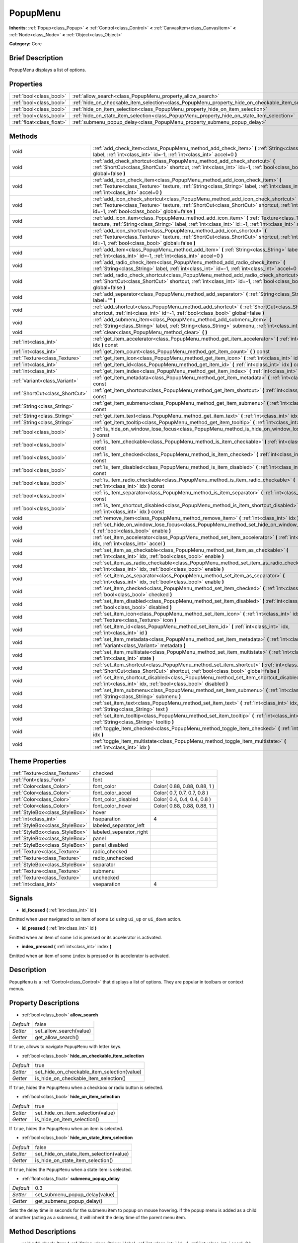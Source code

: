 .. Generated automatically by doc/tools/makerst.py in Godot's source tree.
.. DO NOT EDIT THIS FILE, but the PopupMenu.xml source instead.
.. The source is found in doc/classes or modules/<name>/doc_classes.

.. _class_PopupMenu:

PopupMenu
=========

**Inherits:** :ref:`Popup<class_Popup>` **<** :ref:`Control<class_Control>` **<** :ref:`CanvasItem<class_CanvasItem>` **<** :ref:`Node<class_Node>` **<** :ref:`Object<class_Object>`

**Category:** Core

Brief Description
-----------------

PopupMenu displays a list of options.

Properties
----------

+---------------------------+----------------------------------------------------------------------------------------------------+-------+
| :ref:`bool<class_bool>`   | :ref:`allow_search<class_PopupMenu_property_allow_search>`                                         | false |
+---------------------------+----------------------------------------------------------------------------------------------------+-------+
| :ref:`bool<class_bool>`   | :ref:`hide_on_checkable_item_selection<class_PopupMenu_property_hide_on_checkable_item_selection>` | true  |
+---------------------------+----------------------------------------------------------------------------------------------------+-------+
| :ref:`bool<class_bool>`   | :ref:`hide_on_item_selection<class_PopupMenu_property_hide_on_item_selection>`                     | true  |
+---------------------------+----------------------------------------------------------------------------------------------------+-------+
| :ref:`bool<class_bool>`   | :ref:`hide_on_state_item_selection<class_PopupMenu_property_hide_on_state_item_selection>`         | false |
+---------------------------+----------------------------------------------------------------------------------------------------+-------+
| :ref:`float<class_float>` | :ref:`submenu_popup_delay<class_PopupMenu_property_submenu_popup_delay>`                           | 0.3   |
+---------------------------+----------------------------------------------------------------------------------------------------+-------+

Methods
-------

+---------------------------------+-----------------------------------------------------------------------------------------------------------------------------------------------------------------------------------------------------------------------------------------------+
| void                            | :ref:`add_check_item<class_PopupMenu_method_add_check_item>` **(** :ref:`String<class_String>` label, :ref:`int<class_int>` id=-1, :ref:`int<class_int>` accel=0 **)**                                                                        |
+---------------------------------+-----------------------------------------------------------------------------------------------------------------------------------------------------------------------------------------------------------------------------------------------+
| void                            | :ref:`add_check_shortcut<class_PopupMenu_method_add_check_shortcut>` **(** :ref:`ShortCut<class_ShortCut>` shortcut, :ref:`int<class_int>` id=-1, :ref:`bool<class_bool>` global=false **)**                                                  |
+---------------------------------+-----------------------------------------------------------------------------------------------------------------------------------------------------------------------------------------------------------------------------------------------+
| void                            | :ref:`add_icon_check_item<class_PopupMenu_method_add_icon_check_item>` **(** :ref:`Texture<class_Texture>` texture, :ref:`String<class_String>` label, :ref:`int<class_int>` id=-1, :ref:`int<class_int>` accel=0 **)**                       |
+---------------------------------+-----------------------------------------------------------------------------------------------------------------------------------------------------------------------------------------------------------------------------------------------+
| void                            | :ref:`add_icon_check_shortcut<class_PopupMenu_method_add_icon_check_shortcut>` **(** :ref:`Texture<class_Texture>` texture, :ref:`ShortCut<class_ShortCut>` shortcut, :ref:`int<class_int>` id=-1, :ref:`bool<class_bool>` global=false **)** |
+---------------------------------+-----------------------------------------------------------------------------------------------------------------------------------------------------------------------------------------------------------------------------------------------+
| void                            | :ref:`add_icon_item<class_PopupMenu_method_add_icon_item>` **(** :ref:`Texture<class_Texture>` texture, :ref:`String<class_String>` label, :ref:`int<class_int>` id=-1, :ref:`int<class_int>` accel=0 **)**                                   |
+---------------------------------+-----------------------------------------------------------------------------------------------------------------------------------------------------------------------------------------------------------------------------------------------+
| void                            | :ref:`add_icon_shortcut<class_PopupMenu_method_add_icon_shortcut>` **(** :ref:`Texture<class_Texture>` texture, :ref:`ShortCut<class_ShortCut>` shortcut, :ref:`int<class_int>` id=-1, :ref:`bool<class_bool>` global=false **)**             |
+---------------------------------+-----------------------------------------------------------------------------------------------------------------------------------------------------------------------------------------------------------------------------------------------+
| void                            | :ref:`add_item<class_PopupMenu_method_add_item>` **(** :ref:`String<class_String>` label, :ref:`int<class_int>` id=-1, :ref:`int<class_int>` accel=0 **)**                                                                                    |
+---------------------------------+-----------------------------------------------------------------------------------------------------------------------------------------------------------------------------------------------------------------------------------------------+
| void                            | :ref:`add_radio_check_item<class_PopupMenu_method_add_radio_check_item>` **(** :ref:`String<class_String>` label, :ref:`int<class_int>` id=-1, :ref:`int<class_int>` accel=0 **)**                                                            |
+---------------------------------+-----------------------------------------------------------------------------------------------------------------------------------------------------------------------------------------------------------------------------------------------+
| void                            | :ref:`add_radio_check_shortcut<class_PopupMenu_method_add_radio_check_shortcut>` **(** :ref:`ShortCut<class_ShortCut>` shortcut, :ref:`int<class_int>` id=-1, :ref:`bool<class_bool>` global=false **)**                                      |
+---------------------------------+-----------------------------------------------------------------------------------------------------------------------------------------------------------------------------------------------------------------------------------------------+
| void                            | :ref:`add_separator<class_PopupMenu_method_add_separator>` **(** :ref:`String<class_String>` label="" **)**                                                                                                                                   |
+---------------------------------+-----------------------------------------------------------------------------------------------------------------------------------------------------------------------------------------------------------------------------------------------+
| void                            | :ref:`add_shortcut<class_PopupMenu_method_add_shortcut>` **(** :ref:`ShortCut<class_ShortCut>` shortcut, :ref:`int<class_int>` id=-1, :ref:`bool<class_bool>` global=false **)**                                                              |
+---------------------------------+-----------------------------------------------------------------------------------------------------------------------------------------------------------------------------------------------------------------------------------------------+
| void                            | :ref:`add_submenu_item<class_PopupMenu_method_add_submenu_item>` **(** :ref:`String<class_String>` label, :ref:`String<class_String>` submenu, :ref:`int<class_int>` id=-1 **)**                                                              |
+---------------------------------+-----------------------------------------------------------------------------------------------------------------------------------------------------------------------------------------------------------------------------------------------+
| void                            | :ref:`clear<class_PopupMenu_method_clear>` **(** **)**                                                                                                                                                                                        |
+---------------------------------+-----------------------------------------------------------------------------------------------------------------------------------------------------------------------------------------------------------------------------------------------+
| :ref:`int<class_int>`           | :ref:`get_item_accelerator<class_PopupMenu_method_get_item_accelerator>` **(** :ref:`int<class_int>` idx **)** const                                                                                                                          |
+---------------------------------+-----------------------------------------------------------------------------------------------------------------------------------------------------------------------------------------------------------------------------------------------+
| :ref:`int<class_int>`           | :ref:`get_item_count<class_PopupMenu_method_get_item_count>` **(** **)** const                                                                                                                                                                |
+---------------------------------+-----------------------------------------------------------------------------------------------------------------------------------------------------------------------------------------------------------------------------------------------+
| :ref:`Texture<class_Texture>`   | :ref:`get_item_icon<class_PopupMenu_method_get_item_icon>` **(** :ref:`int<class_int>` idx **)** const                                                                                                                                        |
+---------------------------------+-----------------------------------------------------------------------------------------------------------------------------------------------------------------------------------------------------------------------------------------------+
| :ref:`int<class_int>`           | :ref:`get_item_id<class_PopupMenu_method_get_item_id>` **(** :ref:`int<class_int>` idx **)** const                                                                                                                                            |
+---------------------------------+-----------------------------------------------------------------------------------------------------------------------------------------------------------------------------------------------------------------------------------------------+
| :ref:`int<class_int>`           | :ref:`get_item_index<class_PopupMenu_method_get_item_index>` **(** :ref:`int<class_int>` id **)** const                                                                                                                                       |
+---------------------------------+-----------------------------------------------------------------------------------------------------------------------------------------------------------------------------------------------------------------------------------------------+
| :ref:`Variant<class_Variant>`   | :ref:`get_item_metadata<class_PopupMenu_method_get_item_metadata>` **(** :ref:`int<class_int>` idx **)** const                                                                                                                                |
+---------------------------------+-----------------------------------------------------------------------------------------------------------------------------------------------------------------------------------------------------------------------------------------------+
| :ref:`ShortCut<class_ShortCut>` | :ref:`get_item_shortcut<class_PopupMenu_method_get_item_shortcut>` **(** :ref:`int<class_int>` idx **)** const                                                                                                                                |
+---------------------------------+-----------------------------------------------------------------------------------------------------------------------------------------------------------------------------------------------------------------------------------------------+
| :ref:`String<class_String>`     | :ref:`get_item_submenu<class_PopupMenu_method_get_item_submenu>` **(** :ref:`int<class_int>` idx **)** const                                                                                                                                  |
+---------------------------------+-----------------------------------------------------------------------------------------------------------------------------------------------------------------------------------------------------------------------------------------------+
| :ref:`String<class_String>`     | :ref:`get_item_text<class_PopupMenu_method_get_item_text>` **(** :ref:`int<class_int>` idx **)** const                                                                                                                                        |
+---------------------------------+-----------------------------------------------------------------------------------------------------------------------------------------------------------------------------------------------------------------------------------------------+
| :ref:`String<class_String>`     | :ref:`get_item_tooltip<class_PopupMenu_method_get_item_tooltip>` **(** :ref:`int<class_int>` idx **)** const                                                                                                                                  |
+---------------------------------+-----------------------------------------------------------------------------------------------------------------------------------------------------------------------------------------------------------------------------------------------+
| :ref:`bool<class_bool>`         | :ref:`is_hide_on_window_lose_focus<class_PopupMenu_method_is_hide_on_window_lose_focus>` **(** **)** const                                                                                                                                    |
+---------------------------------+-----------------------------------------------------------------------------------------------------------------------------------------------------------------------------------------------------------------------------------------------+
| :ref:`bool<class_bool>`         | :ref:`is_item_checkable<class_PopupMenu_method_is_item_checkable>` **(** :ref:`int<class_int>` idx **)** const                                                                                                                                |
+---------------------------------+-----------------------------------------------------------------------------------------------------------------------------------------------------------------------------------------------------------------------------------------------+
| :ref:`bool<class_bool>`         | :ref:`is_item_checked<class_PopupMenu_method_is_item_checked>` **(** :ref:`int<class_int>` idx **)** const                                                                                                                                    |
+---------------------------------+-----------------------------------------------------------------------------------------------------------------------------------------------------------------------------------------------------------------------------------------------+
| :ref:`bool<class_bool>`         | :ref:`is_item_disabled<class_PopupMenu_method_is_item_disabled>` **(** :ref:`int<class_int>` idx **)** const                                                                                                                                  |
+---------------------------------+-----------------------------------------------------------------------------------------------------------------------------------------------------------------------------------------------------------------------------------------------+
| :ref:`bool<class_bool>`         | :ref:`is_item_radio_checkable<class_PopupMenu_method_is_item_radio_checkable>` **(** :ref:`int<class_int>` idx **)** const                                                                                                                    |
+---------------------------------+-----------------------------------------------------------------------------------------------------------------------------------------------------------------------------------------------------------------------------------------------+
| :ref:`bool<class_bool>`         | :ref:`is_item_separator<class_PopupMenu_method_is_item_separator>` **(** :ref:`int<class_int>` idx **)** const                                                                                                                                |
+---------------------------------+-----------------------------------------------------------------------------------------------------------------------------------------------------------------------------------------------------------------------------------------------+
| :ref:`bool<class_bool>`         | :ref:`is_item_shortcut_disabled<class_PopupMenu_method_is_item_shortcut_disabled>` **(** :ref:`int<class_int>` idx **)** const                                                                                                                |
+---------------------------------+-----------------------------------------------------------------------------------------------------------------------------------------------------------------------------------------------------------------------------------------------+
| void                            | :ref:`remove_item<class_PopupMenu_method_remove_item>` **(** :ref:`int<class_int>` idx **)**                                                                                                                                                  |
+---------------------------------+-----------------------------------------------------------------------------------------------------------------------------------------------------------------------------------------------------------------------------------------------+
| void                            | :ref:`set_hide_on_window_lose_focus<class_PopupMenu_method_set_hide_on_window_lose_focus>` **(** :ref:`bool<class_bool>` enable **)**                                                                                                         |
+---------------------------------+-----------------------------------------------------------------------------------------------------------------------------------------------------------------------------------------------------------------------------------------------+
| void                            | :ref:`set_item_accelerator<class_PopupMenu_method_set_item_accelerator>` **(** :ref:`int<class_int>` idx, :ref:`int<class_int>` accel **)**                                                                                                   |
+---------------------------------+-----------------------------------------------------------------------------------------------------------------------------------------------------------------------------------------------------------------------------------------------+
| void                            | :ref:`set_item_as_checkable<class_PopupMenu_method_set_item_as_checkable>` **(** :ref:`int<class_int>` idx, :ref:`bool<class_bool>` enable **)**                                                                                              |
+---------------------------------+-----------------------------------------------------------------------------------------------------------------------------------------------------------------------------------------------------------------------------------------------+
| void                            | :ref:`set_item_as_radio_checkable<class_PopupMenu_method_set_item_as_radio_checkable>` **(** :ref:`int<class_int>` idx, :ref:`bool<class_bool>` enable **)**                                                                                  |
+---------------------------------+-----------------------------------------------------------------------------------------------------------------------------------------------------------------------------------------------------------------------------------------------+
| void                            | :ref:`set_item_as_separator<class_PopupMenu_method_set_item_as_separator>` **(** :ref:`int<class_int>` idx, :ref:`bool<class_bool>` enable **)**                                                                                              |
+---------------------------------+-----------------------------------------------------------------------------------------------------------------------------------------------------------------------------------------------------------------------------------------------+
| void                            | :ref:`set_item_checked<class_PopupMenu_method_set_item_checked>` **(** :ref:`int<class_int>` idx, :ref:`bool<class_bool>` checked **)**                                                                                                       |
+---------------------------------+-----------------------------------------------------------------------------------------------------------------------------------------------------------------------------------------------------------------------------------------------+
| void                            | :ref:`set_item_disabled<class_PopupMenu_method_set_item_disabled>` **(** :ref:`int<class_int>` idx, :ref:`bool<class_bool>` disabled **)**                                                                                                    |
+---------------------------------+-----------------------------------------------------------------------------------------------------------------------------------------------------------------------------------------------------------------------------------------------+
| void                            | :ref:`set_item_icon<class_PopupMenu_method_set_item_icon>` **(** :ref:`int<class_int>` idx, :ref:`Texture<class_Texture>` icon **)**                                                                                                          |
+---------------------------------+-----------------------------------------------------------------------------------------------------------------------------------------------------------------------------------------------------------------------------------------------+
| void                            | :ref:`set_item_id<class_PopupMenu_method_set_item_id>` **(** :ref:`int<class_int>` idx, :ref:`int<class_int>` id **)**                                                                                                                        |
+---------------------------------+-----------------------------------------------------------------------------------------------------------------------------------------------------------------------------------------------------------------------------------------------+
| void                            | :ref:`set_item_metadata<class_PopupMenu_method_set_item_metadata>` **(** :ref:`int<class_int>` idx, :ref:`Variant<class_Variant>` metadata **)**                                                                                              |
+---------------------------------+-----------------------------------------------------------------------------------------------------------------------------------------------------------------------------------------------------------------------------------------------+
| void                            | :ref:`set_item_multistate<class_PopupMenu_method_set_item_multistate>` **(** :ref:`int<class_int>` idx, :ref:`int<class_int>` state **)**                                                                                                     |
+---------------------------------+-----------------------------------------------------------------------------------------------------------------------------------------------------------------------------------------------------------------------------------------------+
| void                            | :ref:`set_item_shortcut<class_PopupMenu_method_set_item_shortcut>` **(** :ref:`int<class_int>` idx, :ref:`ShortCut<class_ShortCut>` shortcut, :ref:`bool<class_bool>` global=false **)**                                                      |
+---------------------------------+-----------------------------------------------------------------------------------------------------------------------------------------------------------------------------------------------------------------------------------------------+
| void                            | :ref:`set_item_shortcut_disabled<class_PopupMenu_method_set_item_shortcut_disabled>` **(** :ref:`int<class_int>` idx, :ref:`bool<class_bool>` disabled **)**                                                                                  |
+---------------------------------+-----------------------------------------------------------------------------------------------------------------------------------------------------------------------------------------------------------------------------------------------+
| void                            | :ref:`set_item_submenu<class_PopupMenu_method_set_item_submenu>` **(** :ref:`int<class_int>` idx, :ref:`String<class_String>` submenu **)**                                                                                                   |
+---------------------------------+-----------------------------------------------------------------------------------------------------------------------------------------------------------------------------------------------------------------------------------------------+
| void                            | :ref:`set_item_text<class_PopupMenu_method_set_item_text>` **(** :ref:`int<class_int>` idx, :ref:`String<class_String>` text **)**                                                                                                            |
+---------------------------------+-----------------------------------------------------------------------------------------------------------------------------------------------------------------------------------------------------------------------------------------------+
| void                            | :ref:`set_item_tooltip<class_PopupMenu_method_set_item_tooltip>` **(** :ref:`int<class_int>` idx, :ref:`String<class_String>` tooltip **)**                                                                                                   |
+---------------------------------+-----------------------------------------------------------------------------------------------------------------------------------------------------------------------------------------------------------------------------------------------+
| void                            | :ref:`toggle_item_checked<class_PopupMenu_method_toggle_item_checked>` **(** :ref:`int<class_int>` idx **)**                                                                                                                                  |
+---------------------------------+-----------------------------------------------------------------------------------------------------------------------------------------------------------------------------------------------------------------------------------------------+
| void                            | :ref:`toggle_item_multistate<class_PopupMenu_method_toggle_item_multistate>` **(** :ref:`int<class_int>` idx **)**                                                                                                                            |
+---------------------------------+-----------------------------------------------------------------------------------------------------------------------------------------------------------------------------------------------------------------------------------------------+

Theme Properties
----------------

+---------------------------------+-------------------------+------------------------------+
| :ref:`Texture<class_Texture>`   | checked                 |                              |
+---------------------------------+-------------------------+------------------------------+
| :ref:`Font<class_Font>`         | font                    |                              |
+---------------------------------+-------------------------+------------------------------+
| :ref:`Color<class_Color>`       | font_color              | Color( 0.88, 0.88, 0.88, 1 ) |
+---------------------------------+-------------------------+------------------------------+
| :ref:`Color<class_Color>`       | font_color_accel        | Color( 0.7, 0.7, 0.7, 0.8 )  |
+---------------------------------+-------------------------+------------------------------+
| :ref:`Color<class_Color>`       | font_color_disabled     | Color( 0.4, 0.4, 0.4, 0.8 )  |
+---------------------------------+-------------------------+------------------------------+
| :ref:`Color<class_Color>`       | font_color_hover        | Color( 0.88, 0.88, 0.88, 1 ) |
+---------------------------------+-------------------------+------------------------------+
| :ref:`StyleBox<class_StyleBox>` | hover                   |                              |
+---------------------------------+-------------------------+------------------------------+
| :ref:`int<class_int>`           | hseparation             | 4                            |
+---------------------------------+-------------------------+------------------------------+
| :ref:`StyleBox<class_StyleBox>` | labeled_separator_left  |                              |
+---------------------------------+-------------------------+------------------------------+
| :ref:`StyleBox<class_StyleBox>` | labeled_separator_right |                              |
+---------------------------------+-------------------------+------------------------------+
| :ref:`StyleBox<class_StyleBox>` | panel                   |                              |
+---------------------------------+-------------------------+------------------------------+
| :ref:`StyleBox<class_StyleBox>` | panel_disabled          |                              |
+---------------------------------+-------------------------+------------------------------+
| :ref:`Texture<class_Texture>`   | radio_checked           |                              |
+---------------------------------+-------------------------+------------------------------+
| :ref:`Texture<class_Texture>`   | radio_unchecked         |                              |
+---------------------------------+-------------------------+------------------------------+
| :ref:`StyleBox<class_StyleBox>` | separator               |                              |
+---------------------------------+-------------------------+------------------------------+
| :ref:`Texture<class_Texture>`   | submenu                 |                              |
+---------------------------------+-------------------------+------------------------------+
| :ref:`Texture<class_Texture>`   | unchecked               |                              |
+---------------------------------+-------------------------+------------------------------+
| :ref:`int<class_int>`           | vseparation             | 4                            |
+---------------------------------+-------------------------+------------------------------+

Signals
-------

.. _class_PopupMenu_signal_id_focused:

- **id_focused** **(** :ref:`int<class_int>` id **)**

Emitted when user navigated to an item of some ``id`` using ``ui_up`` or ``ui_down`` action.

.. _class_PopupMenu_signal_id_pressed:

- **id_pressed** **(** :ref:`int<class_int>` id **)**

Emitted when an item of some ``id`` is pressed or its accelerator is activated.

.. _class_PopupMenu_signal_index_pressed:

- **index_pressed** **(** :ref:`int<class_int>` index **)**

Emitted when an item of some ``index`` is pressed or its accelerator is activated.

Description
-----------

``PopupMenu`` is a :ref:`Control<class_Control>` that displays a list of options. They are popular in toolbars or context menus.

Property Descriptions
---------------------

.. _class_PopupMenu_property_allow_search:

- :ref:`bool<class_bool>` **allow_search**

+-----------+-------------------------+
| *Default* | false                   |
+-----------+-------------------------+
| *Setter*  | set_allow_search(value) |
+-----------+-------------------------+
| *Getter*  | get_allow_search()      |
+-----------+-------------------------+

If ``true``, allows to navigate ``PopupMenu`` with letter keys.

.. _class_PopupMenu_property_hide_on_checkable_item_selection:

- :ref:`bool<class_bool>` **hide_on_checkable_item_selection**

+-----------+---------------------------------------------+
| *Default* | true                                        |
+-----------+---------------------------------------------+
| *Setter*  | set_hide_on_checkable_item_selection(value) |
+-----------+---------------------------------------------+
| *Getter*  | is_hide_on_checkable_item_selection()       |
+-----------+---------------------------------------------+

If ``true``, hides the ``PopupMenu`` when a checkbox or radio button is selected.

.. _class_PopupMenu_property_hide_on_item_selection:

- :ref:`bool<class_bool>` **hide_on_item_selection**

+-----------+-----------------------------------+
| *Default* | true                              |
+-----------+-----------------------------------+
| *Setter*  | set_hide_on_item_selection(value) |
+-----------+-----------------------------------+
| *Getter*  | is_hide_on_item_selection()       |
+-----------+-----------------------------------+

If ``true``, hides the ``PopupMenu`` when an item is selected.

.. _class_PopupMenu_property_hide_on_state_item_selection:

- :ref:`bool<class_bool>` **hide_on_state_item_selection**

+-----------+-----------------------------------------+
| *Default* | false                                   |
+-----------+-----------------------------------------+
| *Setter*  | set_hide_on_state_item_selection(value) |
+-----------+-----------------------------------------+
| *Getter*  | is_hide_on_state_item_selection()       |
+-----------+-----------------------------------------+

If ``true``, hides the ``PopupMenu`` when a state item is selected.

.. _class_PopupMenu_property_submenu_popup_delay:

- :ref:`float<class_float>` **submenu_popup_delay**

+-----------+--------------------------------+
| *Default* | 0.3                            |
+-----------+--------------------------------+
| *Setter*  | set_submenu_popup_delay(value) |
+-----------+--------------------------------+
| *Getter*  | get_submenu_popup_delay()      |
+-----------+--------------------------------+

Sets the delay time in seconds for the submenu item to popup on mouse hovering. If the popup menu is added as a child of another (acting as a submenu), it will inherit the delay time of the parent menu item.

Method Descriptions
-------------------

.. _class_PopupMenu_method_add_check_item:

- void **add_check_item** **(** :ref:`String<class_String>` label, :ref:`int<class_int>` id=-1, :ref:`int<class_int>` accel=0 **)**

Adds a new checkable item with text ``label``.

An ``id`` can optionally be provided, as well as an accelerator (``accel``). If no ``id`` is provided, one will be created from the index. If no ``accel`` is provided then the default ``0`` will be assigned to it. See :ref:`get_item_accelerator<class_PopupMenu_method_get_item_accelerator>` for more info on accelerators.

**Note:** Checkable items just display a checkmark, but don't have any built-in checking behavior and must be checked/unchecked manually. See :ref:`set_item_checked<class_PopupMenu_method_set_item_checked>` for more info on how to control it.

.. _class_PopupMenu_method_add_check_shortcut:

- void **add_check_shortcut** **(** :ref:`ShortCut<class_ShortCut>` shortcut, :ref:`int<class_int>` id=-1, :ref:`bool<class_bool>` global=false **)**

Adds a new checkable item and assigns the specified :ref:`ShortCut<class_ShortCut>` to it. Sets the label of the checkbox to the :ref:`ShortCut<class_ShortCut>`'s name.

An ``id`` can optionally be provided. If no ``id`` is provided, one will be created from the index.

**Note:** Checkable items just display a checkmark, but don't have any built-in checking behavior and must be checked/unchecked manually. See :ref:`set_item_checked<class_PopupMenu_method_set_item_checked>` for more info on how to control it.

.. _class_PopupMenu_method_add_icon_check_item:

- void **add_icon_check_item** **(** :ref:`Texture<class_Texture>` texture, :ref:`String<class_String>` label, :ref:`int<class_int>` id=-1, :ref:`int<class_int>` accel=0 **)**

Adds a new checkable item with text ``label`` and icon ``texture``.

An ``id`` can optionally be provided, as well as an accelerator (``accel``). If no ``id`` is provided, one will be created from the index. If no ``accel`` is provided then the default ``0`` will be assigned to it. See :ref:`get_item_accelerator<class_PopupMenu_method_get_item_accelerator>` for more info on accelerators.

**Note:** Checkable items just display a checkmark, but don't have any built-in checking behavior and must be checked/unchecked manually. See :ref:`set_item_checked<class_PopupMenu_method_set_item_checked>` for more info on how to control it.

.. _class_PopupMenu_method_add_icon_check_shortcut:

- void **add_icon_check_shortcut** **(** :ref:`Texture<class_Texture>` texture, :ref:`ShortCut<class_ShortCut>` shortcut, :ref:`int<class_int>` id=-1, :ref:`bool<class_bool>` global=false **)**

Adds a new checkable item and assigns the specified :ref:`ShortCut<class_ShortCut>` and icon ``texture`` to it. Sets the label of the checkbox to the :ref:`ShortCut<class_ShortCut>`'s name.

An ``id`` can optionally be provided. If no ``id`` is provided, one will be created from the index.

**Note:** Checkable items just display a checkmark, but don't have any built-in checking behavior and must be checked/unchecked manually. See :ref:`set_item_checked<class_PopupMenu_method_set_item_checked>` for more info on how to control it.

.. _class_PopupMenu_method_add_icon_item:

- void **add_icon_item** **(** :ref:`Texture<class_Texture>` texture, :ref:`String<class_String>` label, :ref:`int<class_int>` id=-1, :ref:`int<class_int>` accel=0 **)**

Adds a new item with text ``label`` and icon ``texture``.

An ``id`` can optionally be provided, as well as an accelerator (``accel``). If no ``id`` is provided, one will be created from the index. If no ``accel`` is provided then the default ``0`` will be assigned to it. See :ref:`get_item_accelerator<class_PopupMenu_method_get_item_accelerator>` for more info on accelerators.

.. _class_PopupMenu_method_add_icon_shortcut:

- void **add_icon_shortcut** **(** :ref:`Texture<class_Texture>` texture, :ref:`ShortCut<class_ShortCut>` shortcut, :ref:`int<class_int>` id=-1, :ref:`bool<class_bool>` global=false **)**

Adds a new item and assigns the specified :ref:`ShortCut<class_ShortCut>` and icon ``texture`` to it. Sets the label of the checkbox to the :ref:`ShortCut<class_ShortCut>`'s name.

An ``id`` can optionally be provided. If no ``id`` is provided, one will be created from the index.

.. _class_PopupMenu_method_add_item:

- void **add_item** **(** :ref:`String<class_String>` label, :ref:`int<class_int>` id=-1, :ref:`int<class_int>` accel=0 **)**

Adds a new item with text ``label``.

An ``id`` can optionally be provided, as well as an accelerator (``accel``). If no ``id`` is provided, one will be created from the index. If no ``accel`` is provided then the default ``0`` will be assigned to it. See :ref:`get_item_accelerator<class_PopupMenu_method_get_item_accelerator>` for more info on accelerators.

.. _class_PopupMenu_method_add_radio_check_item:

- void **add_radio_check_item** **(** :ref:`String<class_String>` label, :ref:`int<class_int>` id=-1, :ref:`int<class_int>` accel=0 **)**

Adds a new radio button with text ``label``.

An ``id`` can optionally be provided, as well as an accelerator (``accel``). If no ``id`` is provided, one will be created from the index. If no ``accel`` is provided then the default ``0`` will be assigned to it. See :ref:`get_item_accelerator<class_PopupMenu_method_get_item_accelerator>` for more info on accelerators.

**Note:** Checkable items just display a checkmark, but don't have any built-in checking behavior and must be checked/unchecked manually. See :ref:`set_item_checked<class_PopupMenu_method_set_item_checked>` for more info on how to control it.

.. _class_PopupMenu_method_add_radio_check_shortcut:

- void **add_radio_check_shortcut** **(** :ref:`ShortCut<class_ShortCut>` shortcut, :ref:`int<class_int>` id=-1, :ref:`bool<class_bool>` global=false **)**

Adds a new radio check button and assigns a :ref:`ShortCut<class_ShortCut>` to it. Sets the label of the checkbox to the :ref:`ShortCut<class_ShortCut>`'s name.

An ``id`` can optionally be provided. If no ``id`` is provided, one will be created from the index.

**Note:** Checkable items just display a checkmark, but don't have any built-in checking behavior and must be checked/unchecked manually. See :ref:`set_item_checked<class_PopupMenu_method_set_item_checked>` for more info on how to control it.

.. _class_PopupMenu_method_add_separator:

- void **add_separator** **(** :ref:`String<class_String>` label="" **)**

Adds a separator between items. Separators also occupy an index.

.. _class_PopupMenu_method_add_shortcut:

- void **add_shortcut** **(** :ref:`ShortCut<class_ShortCut>` shortcut, :ref:`int<class_int>` id=-1, :ref:`bool<class_bool>` global=false **)**

Adds a :ref:`ShortCut<class_ShortCut>`.

An ``id`` can optionally be provided. If no ``id`` is provided, one will be created from the index.

.. _class_PopupMenu_method_add_submenu_item:

- void **add_submenu_item** **(** :ref:`String<class_String>` label, :ref:`String<class_String>` submenu, :ref:`int<class_int>` id=-1 **)**

Adds an item that will act as a submenu of the parent ``PopupMenu`` node when clicked. The ``submenu`` argument is the name of the child ``PopupMenu`` node that will be shown when the item is clicked.

An ``id`` can optionally be provided. If no ``id`` is provided, one will be created from the index.

.. _class_PopupMenu_method_clear:

- void **clear** **(** **)**

Removes all items from the ``PopupMenu``.

.. _class_PopupMenu_method_get_item_accelerator:

- :ref:`int<class_int>` **get_item_accelerator** **(** :ref:`int<class_int>` idx **)** const

Returns the accelerator of the item at index ``idx``. Accelerators are special combinations of keys that activate the item, no matter which control is focused.

.. _class_PopupMenu_method_get_item_count:

- :ref:`int<class_int>` **get_item_count** **(** **)** const

Returns the number of items in the ``PopupMenu``.

.. _class_PopupMenu_method_get_item_icon:

- :ref:`Texture<class_Texture>` **get_item_icon** **(** :ref:`int<class_int>` idx **)** const

Returns the icon of the item at index ``idx``.

.. _class_PopupMenu_method_get_item_id:

- :ref:`int<class_int>` **get_item_id** **(** :ref:`int<class_int>` idx **)** const

Returns the id of the item at index ``idx``. ``id`` can be manually assigned, while index can not.

.. _class_PopupMenu_method_get_item_index:

- :ref:`int<class_int>` **get_item_index** **(** :ref:`int<class_int>` id **)** const

Returns the index of the item containing the specified ``id``. Index is automatically assigned to each item by the engine. Index can not be set manualy.

.. _class_PopupMenu_method_get_item_metadata:

- :ref:`Variant<class_Variant>` **get_item_metadata** **(** :ref:`int<class_int>` idx **)** const

Returns the metadata of the specified item, which might be of any type. You can set it with :ref:`set_item_metadata<class_PopupMenu_method_set_item_metadata>`, which provides a simple way of assigning context data to items.

.. _class_PopupMenu_method_get_item_shortcut:

- :ref:`ShortCut<class_ShortCut>` **get_item_shortcut** **(** :ref:`int<class_int>` idx **)** const

Returns the :ref:`ShortCut<class_ShortCut>` associated with the specified ``idx`` item.

.. _class_PopupMenu_method_get_item_submenu:

- :ref:`String<class_String>` **get_item_submenu** **(** :ref:`int<class_int>` idx **)** const

Returns the submenu name of the item at index ``idx``. See :ref:`add_submenu_item<class_PopupMenu_method_add_submenu_item>` for more info on how to add a submenu.

.. _class_PopupMenu_method_get_item_text:

- :ref:`String<class_String>` **get_item_text** **(** :ref:`int<class_int>` idx **)** const

Returns the text of the item at index ``idx``.

.. _class_PopupMenu_method_get_item_tooltip:

- :ref:`String<class_String>` **get_item_tooltip** **(** :ref:`int<class_int>` idx **)** const

Returns the tooltip associated with the specified index index ``idx``.

.. _class_PopupMenu_method_is_hide_on_window_lose_focus:

- :ref:`bool<class_bool>` **is_hide_on_window_lose_focus** **(** **)** const

Returns whether the popup will be hidden when the window loses focus or not.

.. _class_PopupMenu_method_is_item_checkable:

- :ref:`bool<class_bool>` **is_item_checkable** **(** :ref:`int<class_int>` idx **)** const

Returns ``true`` if the item at index ``idx`` is checkable in some way, i.e. if it has a checkbox or radio button.

**Note:** Checkable items just display a checkmark or radio button, but don't have any built-in checking behavior and must be checked/unchecked manually.

.. _class_PopupMenu_method_is_item_checked:

- :ref:`bool<class_bool>` **is_item_checked** **(** :ref:`int<class_int>` idx **)** const

Returns ``true`` if the item at index ``idx`` is checked.

.. _class_PopupMenu_method_is_item_disabled:

- :ref:`bool<class_bool>` **is_item_disabled** **(** :ref:`int<class_int>` idx **)** const

Returns ``true`` if the item at index ``idx`` is disabled. When it is disabled it can't be selected, or its action invoked.

See :ref:`set_item_disabled<class_PopupMenu_method_set_item_disabled>` for more info on how to disable an item.

.. _class_PopupMenu_method_is_item_radio_checkable:

- :ref:`bool<class_bool>` **is_item_radio_checkable** **(** :ref:`int<class_int>` idx **)** const

Returns ``true`` if the item at index ``idx`` has radio button-style checkability.

**Note:** This is purely cosmetic; you must add the logic for checking/unchecking items in radio groups.

.. _class_PopupMenu_method_is_item_separator:

- :ref:`bool<class_bool>` **is_item_separator** **(** :ref:`int<class_int>` idx **)** const

Returns ``true`` if the item is a separator. If it is, it will be displayed as a line. See :ref:`add_separator<class_PopupMenu_method_add_separator>` for more info on how to add a separator.

.. _class_PopupMenu_method_is_item_shortcut_disabled:

- :ref:`bool<class_bool>` **is_item_shortcut_disabled** **(** :ref:`int<class_int>` idx **)** const

Returns whether the shortcut of the specified item ``idx`` is disabled or not.

.. _class_PopupMenu_method_remove_item:

- void **remove_item** **(** :ref:`int<class_int>` idx **)**

Removes the item at index ``idx`` from the menu.

**Note:** The indices of items after the removed item will be shifted by one.

.. _class_PopupMenu_method_set_hide_on_window_lose_focus:

- void **set_hide_on_window_lose_focus** **(** :ref:`bool<class_bool>` enable **)**

Hides the ``PopupMenu`` when the window loses focus.

.. _class_PopupMenu_method_set_item_accelerator:

- void **set_item_accelerator** **(** :ref:`int<class_int>` idx, :ref:`int<class_int>` accel **)**

Sets the accelerator of the item at index ``idx``. Accelerators are special combinations of keys that activate the item, no matter which control is focused.

.. _class_PopupMenu_method_set_item_as_checkable:

- void **set_item_as_checkable** **(** :ref:`int<class_int>` idx, :ref:`bool<class_bool>` enable **)**

Sets whether the item at index ``idx`` has a checkbox. If ``false``, sets the type of the item to plain text.

**Note:** Checkable items just display a checkmark, but don't have any built-in checking behavior and must be checked/unchecked manually.

.. _class_PopupMenu_method_set_item_as_radio_checkable:

- void **set_item_as_radio_checkable** **(** :ref:`int<class_int>` idx, :ref:`bool<class_bool>` enable **)**

Sets the type of the item at the specified index ``idx`` to radio button. If false, sets the type of the item to plain text.

.. _class_PopupMenu_method_set_item_as_separator:

- void **set_item_as_separator** **(** :ref:`int<class_int>` idx, :ref:`bool<class_bool>` enable **)**

Mark the item at index ``idx`` as a separator, which means that it would be displayed as a line. If ``false``, sets the type of the item to plain text.

.. _class_PopupMenu_method_set_item_checked:

- void **set_item_checked** **(** :ref:`int<class_int>` idx, :ref:`bool<class_bool>` checked **)**

Sets the checkstate status of the item at index ``idx``.

.. _class_PopupMenu_method_set_item_disabled:

- void **set_item_disabled** **(** :ref:`int<class_int>` idx, :ref:`bool<class_bool>` disabled **)**

Sets whether the item at index ``idx`` is disabled or not. When it is disabled, it can't be selected and its action can't be invoked.

.. _class_PopupMenu_method_set_item_icon:

- void **set_item_icon** **(** :ref:`int<class_int>` idx, :ref:`Texture<class_Texture>` icon **)**

Replaces the :ref:`Texture<class_Texture>` icon of the specified ``idx``.

.. _class_PopupMenu_method_set_item_id:

- void **set_item_id** **(** :ref:`int<class_int>` idx, :ref:`int<class_int>` id **)**

Sets the ``id`` of the item at index ``idx``.

.. _class_PopupMenu_method_set_item_metadata:

- void **set_item_metadata** **(** :ref:`int<class_int>` idx, :ref:`Variant<class_Variant>` metadata **)**

Sets the metadata of an item, which may be of any type. You can later get it with :ref:`get_item_metadata<class_PopupMenu_method_get_item_metadata>`, which provides a simple way of assigning context data to items.

.. _class_PopupMenu_method_set_item_multistate:

- void **set_item_multistate** **(** :ref:`int<class_int>` idx, :ref:`int<class_int>` state **)**

.. _class_PopupMenu_method_set_item_shortcut:

- void **set_item_shortcut** **(** :ref:`int<class_int>` idx, :ref:`ShortCut<class_ShortCut>` shortcut, :ref:`bool<class_bool>` global=false **)**

Sets a :ref:`ShortCut<class_ShortCut>` for the specified item ``idx``.

.. _class_PopupMenu_method_set_item_shortcut_disabled:

- void **set_item_shortcut_disabled** **(** :ref:`int<class_int>` idx, :ref:`bool<class_bool>` disabled **)**

Disables the :ref:`ShortCut<class_ShortCut>` of the specified index ``idx``.

.. _class_PopupMenu_method_set_item_submenu:

- void **set_item_submenu** **(** :ref:`int<class_int>` idx, :ref:`String<class_String>` submenu **)**

Sets the submenu of the item at index ``idx``. The submenu is the name of a child ``PopupMenu`` node that would be shown when the item is clicked.

.. _class_PopupMenu_method_set_item_text:

- void **set_item_text** **(** :ref:`int<class_int>` idx, :ref:`String<class_String>` text **)**

Sets the text of the item at index ``idx``.

.. _class_PopupMenu_method_set_item_tooltip:

- void **set_item_tooltip** **(** :ref:`int<class_int>` idx, :ref:`String<class_String>` tooltip **)**

Sets the :ref:`String<class_String>` tooltip of the item at the specified index ``idx``.

.. _class_PopupMenu_method_toggle_item_checked:

- void **toggle_item_checked** **(** :ref:`int<class_int>` idx **)**

Toggles the check state of the item of the specified index ``idx``.

.. _class_PopupMenu_method_toggle_item_multistate:

- void **toggle_item_multistate** **(** :ref:`int<class_int>` idx **)**

